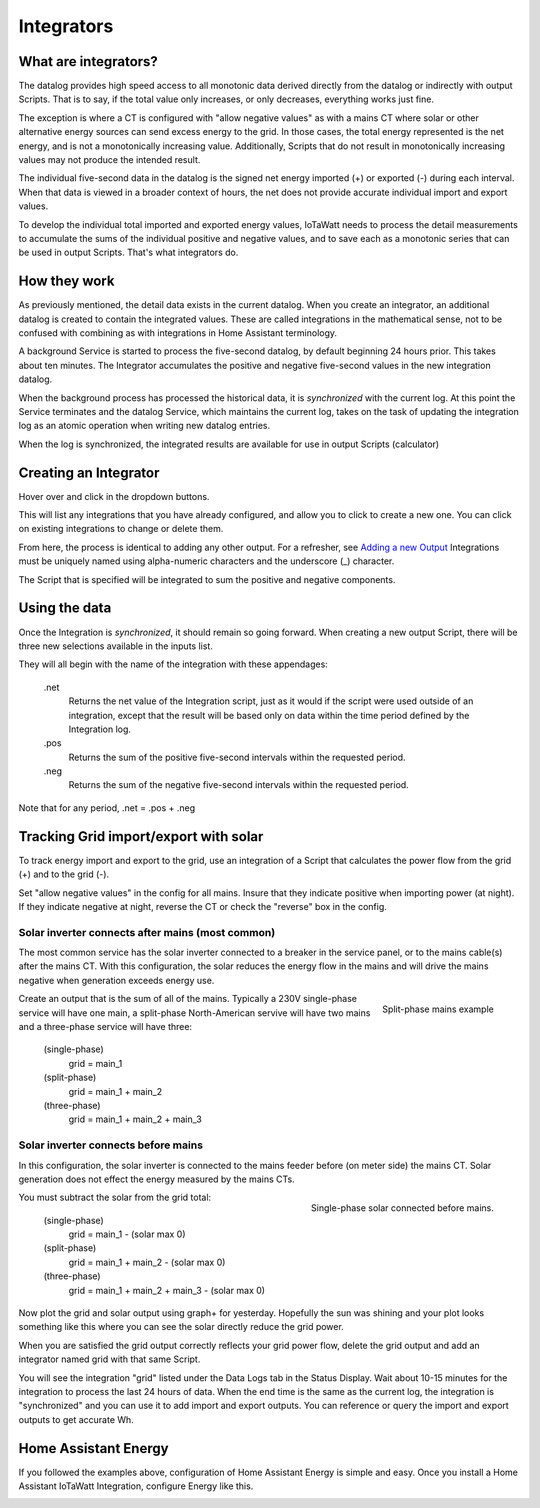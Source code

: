 ============
Integrators
============

What are integrators?
----------------------

The datalog provides high speed access to all monotonic data derived 
directly from the datalog or indirectly with output Scripts.  That is to say, if
the total value only increases, or only decreases, everything works just fine.

The exception is where a CT is configured with "allow negative values" as with 
a mains CT where solar or other alternative energy sources can send excess
energy to the grid.  In those cases, the total energy represented is the net 
energy, and is not a monotonically increasing value. Additionally, Scripts that do 
not result in monotonically increasing values may not produce the intended result.

The individual five-second data in the datalog is the signed net energy
imported (+) or exported (-) during each interval. When that data is viewed in a broader context 
of hours, the net does not provide accurate individual import and export values.

To develop the individual total imported and exported energy values,
IoTaWatt needs to process the detail measurements 
to accumulate the sums of the individual positive and negative values,
and to save each as a monotonic series that can
be used in output Scripts.  That's what integrators do.

How they work
-------------

As previously mentioned, the detail data exists in the current datalog.
When you create an integrator, an additional datalog is created to
contain the integrated values. These are called integrations in the mathematical sense, 
not to be confused with combining as with integrations in Home Assistant terminology.

A background Service is started to process the five-second datalog, by default 
beginning 24 hours prior. This takes about ten minutes. The Integrator accumulates
the positive and negative five-second values in the new integration datalog.

When the background process has processed the historical data, it is *synchronized*
with the current log. At this point the Service terminates and the
datalog Service, which maintains the current log, takes on the task of updating
the integration log as an atomic operation when writing new datalog entries.

When the log is synchronized, 
the integrated results are available for use in output Scripts (calculator)

Creating an Integrator
-----------------------

Hover over |Setup| and click |Integrations| in the dropdown buttons.

.. image:: pics/integrators/integratorsDisplay.png
    :scale: 60 %
    :align: center
    :alt: Outputs Display


This will list any integrations that you have already configured, 
and allow you to click |add| to create a new one.  
You can click |edit| on existing integrations to change or delete them.

.. image:: pics/integrators/configureIntegrator.png
    :scale: 60 %
    :align: center
    :alt: Configure Integrator

From here, the process is identical to adding any other output.
For a refresher, see `Adding a new Output <outputs.html>`_ 
Integrations must be uniquely named using alpha-numeric characters and the
underscore (_) character.

The Script that is specified will be integrated to sum the positive and negative components.

Using the data
--------------

Once the Integration is *synchronized*, it should remain so going forward.
When creating a new output Script, there will be three new selections
available in the inputs list.  

.. image:: pics/integrators/inputsList.png
    :scale: 60 %
    :align: right
    :alt: Inputs List

They will all begin with the name of the
integration with these appendages:

  .net
    Returns the net value of the Integration script, just as it
    would if the script were used outside of an integration, except that
    the result will be based only on data within the time period defined
    by the Integration log.

  .pos
    Returns the sum of the positive five-second intervals within the requested period.

  .neg
    Returns the sum of the negative five-second intervals within the requested period.


Note that for any period,  .net = .pos + .neg

Tracking Grid import/export with solar
--------------------------------------

To track energy import and export to the grid, use an integration
of a Script that calculates the power flow from the grid (+) and
to the grid (-).

Set "allow negative values" in the config for all mains.
Insure that they indicate positive when importing power (at night).
If they indicate negative at night, reverse the CT or check the
"reverse" box in the config.

Solar inverter connects after mains (most common)
""""""""""""""""""""""""""""""""""""""""""""""""""

The most common service has the solar inverter connected to a breaker
in the service panel, or to the mains cable(s) after the mains CT.
With this configuration, the solar reduces the energy flow in the mains
and will drive the mains negative when generation exceeds energy use.  

.. figure:: pics/integrators/configureMainIntegrator.png
    :scale: 60 %
    :align: right
    :alt: Configure Integrator

    Split-phase mains example

Create an output that is the sum of all of the mains.
Typically a 230V single-phase service will have one main,
a split-phase North-American servive will have two mains and
a three-phase service will have three:

  (single-phase)
    grid = main_1

  (split-phase) 
    grid = main_1 + main_2 

  (three-phase)
    grid = main_1 + main_2 + main_3 

Solar inverter connects before mains
""""""""""""""""""""""""""""""""""""

In this configuration, the solar inverter is connected to the mains feeder
before (on meter side) the mains CT. Solar generation does not effect the energy measured
by the mains CTs.

.. figure:: pics/integrators/configureType1Solar.png
    :scale: 60 %
    :align: right
    :alt: Configure Integrator

    Single-phase solar connected before mains.

You must subtract the solar from the grid total:

  (single-phase)
    grid = main_1 - (solar max 0)

  (split-phase) 
    grid = main_1 + main_2 - (solar max 0)

  (three-phase)
    grid = main_1 + main_2 + main_3 - (solar max 0)

Now plot the grid and solar output using graph+ for yesterday.
Hopefully the sun was shining and your plot looks something like this
where you can see the solar directly reduce the grid power.

.. image:: pics/integrators/gridoutput.png
    :scale: 60 %
    :align: right
    :alt: grid plot

When you are satisfied the grid output correctly reflects your grid power flow,
delete the grid output and add an integrator named grid with that same Script.

You will see the integration "grid" listed under the Data Logs tab in the Status Display.
Wait about 10-15 minutes for the integration to process the last 24 hours of data.
When the end time is the same as the current log, the integration is "synchronized"
and you can use it to add import and export outputs.
You can reference or query the import and export outputs to get accurate Wh. 

.. image:: pics/integrators/addExport.png
    :scale: 50 %
    :align: left
    :alt: add output "export"
    
.. image:: pics/integrators/addImport.png
    :scale: 50 %
    :align: center
    :alt: Add output "import"

Home Assistant Energy
---------------------

If you followed the examples above, configuration of Home Assistant Energy is
simple and easy.  Once you install a Home Assistant IoTaWatt Integration,
configure Energy like this.

.. image:: pics/integrators/homeAssistantEnergyConfig.png
    :scale: 80 %
    :align: center
    :alt: Home Assistant Energy Config

.. |Setup| image:: pics/SetupButton.png
    :scale: 60 %
    :alt: **Setup button**

.. |Integrations| image:: pics/integrators/integratorsButton.png
    :scale: 60 %
    :alt: **Integrations button**

.. |add| image:: pics/addButton.png
    :scale: 60 %
    :alt: **Add button**

.. |edit| image:: pics/editButton.png
    :scale: 70 %
    :alt: **edit button**



